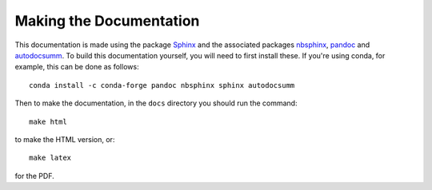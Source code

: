 .. _making_the_docs:

*************************
Making the Documentation
*************************

This documentation is made using the package `Sphinx <https://www.sphinx-doc.org/>`_ and the associated packages `nbsphinx <https://nbsphinx.readthedocs.io/>`_, `pandoc <https://pandoc.org/>`_ and `autodocsumm <https://pypi.org/project/autodocsumm/>`_. To build this documentation
yourself, you will need to first install these. If you're using conda, for example, this can be done as follows::

  conda install -c conda-forge pandoc nbsphinx sphinx autodocsumm

Then to make the documentation, in the ``docs`` directory you should run the command::

  make html

to make the HTML version, or::

  make latex

for the PDF.
